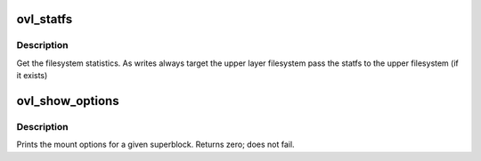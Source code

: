 .. -*- coding: utf-8; mode: rst -*-
.. src-file: fs/overlayfs/super.c

.. _`ovl_statfs`:

ovl_statfs
==========

.. c:function:: int ovl_statfs(struct dentry *dentry, struct kstatfs *buf)

    :param struct dentry \*dentry:
        *undescribed*

    :param struct kstatfs \*buf:
        The struct kstatfs to fill in with stats

.. _`ovl_statfs.description`:

Description
-----------

Get the filesystem statistics.  As writes always target the upper layer
filesystem pass the statfs to the upper filesystem (if it exists)

.. _`ovl_show_options`:

ovl_show_options
================

.. c:function:: int ovl_show_options(struct seq_file *m, struct dentry *dentry)

    :param struct seq_file \*m:
        *undescribed*

    :param struct dentry \*dentry:
        *undescribed*

.. _`ovl_show_options.description`:

Description
-----------

Prints the mount options for a given superblock.
Returns zero; does not fail.

.. This file was automatic generated / don't edit.


